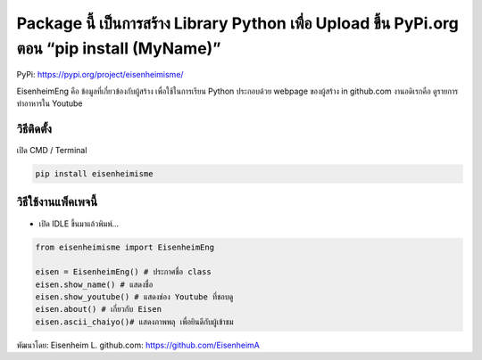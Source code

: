 Package นี้ เป็นการสร้าง Library Python เพื่อ Upload ขึ้น PyPi.org ตอน “pip install (MyName)”
=============================================================================================

PyPi: https://pypi.org/project/eisenheimisme/

EisenheimEng คือ ข้อมูลที่เกี่ยวข้องกับผู้สร้าง เพื่อใช้ในการเรียน
Python ประกอบด้วย webpage ของผู้สร้าง in github.com งานอดิเรกคือ
ดูรายการทำอาหารใน Youtube

วิธีติดตั้ง
~~~~~~~~~~~

เปิด CMD / Terminal

.. code:: python

   pip install eisenheimisme

วิธีใช้งานแพ็คเพจนี้
~~~~~~~~~~~~~~~~~~~~

-  เปิด IDLE ขึ้นมาแล้วพิมพ์…

.. code:: python

   from eisenheimisme import EisenheimEng

   eisen = EisenheimEng() # ประกาศชื่อ class
   eisen.show_name() # แสดงชื่อ
   eisen.show_youtube() # แสดงช่อง Youtube ที่ชอบดู
   eisen.about() # เกี่ยวกับ Eisen
   eisen.ascii_chaiyo()# แสดงภาพพลุ เพื่อยินดีกับผู้เข้าชม

พัฒนาโดย: Eisenheim L. github.com: https://github.com/EisenheimA
